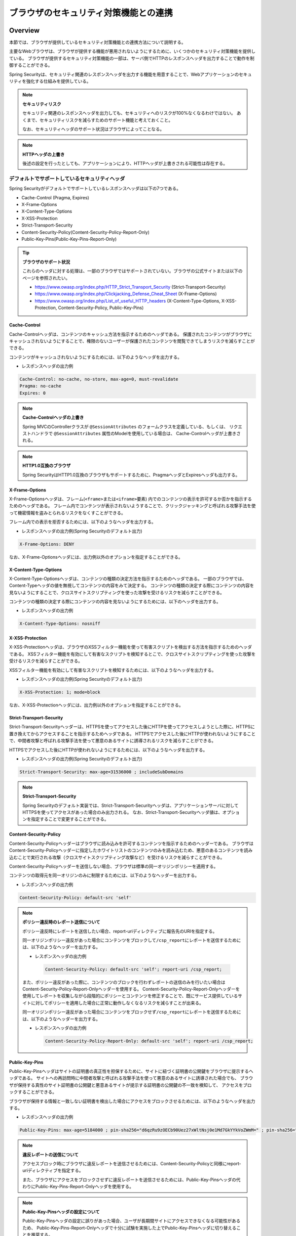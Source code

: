 .. _SpringSecurityLinkageWithBrowser:

ブラウザのセキュリティ対策機能との連携
================================================================================

.. only:: html

 .. contents:: 目次
    :local:

Overview
--------------------------------------------------------------------------------

本節では、ブラウザが提供しているセキュリティ対策機能との連携方法について説明する。

主要なWebブラウザは、ブラウザが提供する機能が悪用されないようにするために、いくつかのセキュリティ対策機能を提供している。
ブラウザが提供するセキュリティ対策機能の一部は、サーバ側でHTTPのレスポンスヘッダを出力することで動作を制御することができる。

Spring Securityは、セキュリティ関連のレスポンスヘッダを出力する機能を用意することで、Webアプリケーションのセキュリティを強化する仕組みを提供している。

.. note:: **セキュリティリスク**

    セキュリティ関連のレスポンスヘッダを出力しても、セキュリティへのリスクが100%なくなるわけではない。
    あくまで、セキュリティリスクを減らすためのサポート機能と考えておくこと。

    なお、セキュリティヘッダのサポート状況はブラウザによってことなる。

.. note:: **HTTPヘッダの上書き**

    後述の設定を行ったとしても、アプリケーションにより、HTTPヘッダが上書きされる可能性は存在する。

デフォルトでサポートしているセキュリティヘッダ
^^^^^^^^^^^^^^^^^^^^^^^^^^^^^^^^^^^^^^^^^^^^^^^^^^^^^^^^^^^^^^^^^^^^^^^^^^^^^^^^

Spring Securityがデフォルトでサポートしているレスポンスヘッダは以下の7つである。

* Cache-Control (Pragma, Expires)
* X-Frame-Options
* X-Content-Type-Options
* X-XSS-Protection
* Strict-Transport-Security
* Content-Security-Policy(Content-Security-Policy-Report-Only)
* Public-Key-Pins(Public-Key-Pins-Report-Only)

.. tip:: **ブラウザのサポート状況**

    これらのヘッダに対する処理は、一部のブラウザではサポートされていない。ブラウザの公式サイトまたは以下のページを参照されたい。

    * https://www.owasp.org/index.php/HTTP_Strict_Transport_Security (Strict-Transport-Security)
    * https://www.owasp.org/index.php/Clickjacking_Defense_Cheat_Sheet (X-Frame-Options)
    * https://www.owasp.org/index.php/List_of_useful_HTTP_headers (X-Content-Type-Options, X-XSS-Protection, Content-Security-Policy, Public-Key-Pins)


Cache-Control
""""""""""""""""""""""""""""""""""""""""""""""""""""""""""""""""""""""""""""""""

Cache-Controlヘッダは、コンテンツのキャッシュ方法を指示するためのヘッダである。
保護されたコンテンツがブラウザにキャッシュされないようにすることで、権限のないユーザーが保護されたコンテンツを閲覧できてしまうリスクを減らすことができる。

コンテンツがキャッシュされないようにするためには、以下のようなヘッダを出力する。

* レスポンスヘッダの出力例

.. code-block:: text

    Cache-Control: no-cache, no-store, max-age=0, must-revalidate
    Pragma: no-cache
    Expires: 0

.. note:: **Cache-Controlヘッダの上書き**

    Spring MVCのControllerクラスが \ ``@SessionAttributes`` \のフォームクラスを定義している、もしくは、
    リクエストハンドラで \ ``@SessionAttributes`` \属性のModelを使用している場合は、 Cache-Controlヘッダが上書きされる。

.. note:: **HTTP1.0互換のブラウザ**

    Spring SecurityはHTTP1.0互換のブラウザもサポートするために、PragmaヘッダとExpiresヘッダも出力する。


X-Frame-Options
""""""""""""""""""""""""""""""""""""""""""""""""""""""""""""""""""""""""""""""""

X-Frame-Optionsヘッダは、フレーム(\ ``<frame>``\ または\ ``<iframe>``\ 要素) 内でのコンテンツの表示を許可するか否かを指示するためのヘッダである。
フレーム内でコンテンツが表示されないようすることで、クリックジャッキングと呼ばれる攻撃手法を使って機密情報を盗みとられるリスクをなくすことができる。

フレーム内での表示を拒否するためには、以下のようなヘッダを出力する。

* レスポンスヘッダの出力例(Spring Securityのデフォルト出力)

.. code-block:: text

    X-Frame-Options: DENY

なお、X-Frame-Optionsヘッダには、出力例以外のオプションを指定することができる。

X-Content-Type-Options
""""""""""""""""""""""""""""""""""""""""""""""""""""""""""""""""""""""""""""""""

X-Content-Type-Optionsヘッダは、コンテンツの種類の決定方法を指示するためのヘッダである。
一部のブラウザでは、Content-Typeヘッダの値を無視してコンテンツの内容をみて決定する。
コンテンツの種類の決定する際にコンテンツの内容を見ないようにすることで、クロスサイトスクリプティングを使った攻撃を受けるリスクを減らすことができる。

コンテンツの種類の決定する際にコンテンツの内容を見ないようにするためには、以下のヘッダを出力する。

* レスポンスヘッダの出力例

.. code-block:: text

    X-Content-Type-Options: nosniff


X-XSS-Protection
""""""""""""""""""""""""""""""""""""""""""""""""""""""""""""""""""""""""""""""""

X-XSS-Protectionヘッダは、ブラウザのXSSフィルター機能を使って有害スクリプトを検出する方法を指示するためのヘッダである。
XSSフィルター機能を有効にして有害なスクリプトを検知するとこで、クロスサイトスクリプティングを使った攻撃を受けるリスクを減らすことができる。

XSSフィルター機能を有効にして有害なスクリプトを検知するためには、以下のようなヘッダを出力する。

* レスポンスヘッダの出力例(Spring Securityのデフォルト出力)

.. code-block:: text

    X-XSS-Protection: 1; mode=block

なお、X-XSS-Protectionヘッダには、出力例以外のオプションを指定することができる。

Strict-Transport-Security
""""""""""""""""""""""""""""""""""""""""""""""""""""""""""""""""""""""""""""""""

Strict-Transport-Securityヘッダーは、HTTPSを使ってアクセスした後にHTTPを使ってアクセスしようとした際に、HTTPSに置き換えてからアクセスすることを指示するためヘッダである。
HTTPSでアクセスした後にHTTPが使われないようにすることで、中間者攻撃と呼ばれる攻撃手法を使って悪意のあるサイトに誘導されるリスクを減らすことができる。

HTTPSでアクセスした後にHTTPが使われないようにするためには、以下のようなヘッダを出力する。

* レスポンスヘッダの出力例(Spring Securityのデフォルト出力)

.. code-block:: text

    Strict-Transport-Security: max-age=31536000 ; includeSubDomains

.. note:: **Strict-Transport-Security**

    Spring Securityのデフォルト実装では、Strict-Transport-Securityヘッダは、アプリケーションサーバに対してHTTPSを使ってアクセスがあった場合のみ出力される。
    なお、Strict-Transport-Securityヘッダ値は、オプションを指定することで変更することができる。

Content-Security-Policy
""""""""""""""""""""""""""""""""""""""""""""""""""""""""""""""""""""""""""""""""

Content-Security-Policyヘッダーはブラウザに読み込みを許可するコンテンツを指示するためのヘッダーである。
ブラウザはContent-Security-Policyヘッダーに指定したホワイトリストのコンテンツのみを読み込むため、悪意のあるコンテンツを読み込むことで実行される攻撃（クロスサイトスクリプティング攻撃など）を受けるリスクを減らすことができる。

Content-Security-Policyヘッダーを送信しない場合、ブラウザは標準の同一オリジンポリシーを適用する。

コンテンツの取得元を同一オリジンのみに制限するためには、以下のようなヘッダーを出力する。

* レスポンスヘッダの出力例

.. code-block:: text

    Content-Security-Policy: default-src 'self'

.. note:: **ポリシー違反時のレポート送信について**

    ポリシー違反時にレポートを送信したい場合、report-uriディレクティブに報告先のURIを指定する。

    同一オリジンポリシー違反があった場合にコンテンツをブロックして\ ``/csp_report``\ にレポートを送信するためには、以下のようなヘッダーを出力する。

    * レスポンスヘッダの出力例

     .. code-block:: text

        Content-Security-Policy: default-src 'self'; report-uri /csp_report;

    また、ポリシー違反があった際に、コンテンツのブロックを行わずレポートの送信のみを行いたい場合はContent-Security-Policy-Report-Onlyヘッダーを使用する。
    Content-Security-Policy-Report-Onlyヘッダーを使用してレポートを収集しながら段階的にポリシーとコンテンツを修正することで、既にサービス提供しているサイトに対してポリシーを適用した場合に正常に動作しなくなるリスクを減らすことが出来る。

    同一オリジンポリシー違反があった場合にコンテンツをブロックせず\ ``/csp_report``\ にレポートを送信するためには、以下のようなヘッダーを出力する。

    * レスポンスヘッダの出力例

     .. code-block:: text

        Content-Security-Policy-Report-Only: default-src 'self'; report-uri /csp_report;

Public-Key-Pins
""""""""""""""""""""""""""""""""""""""""""""""""""""""""""""""""""""""""""""""""

Public-Key-Pinsヘッダはサイトの証明書の真正性を担保するために、サイトに紐づく証明書の公開鍵をブラウザに提示するヘッダである。
サイトへの再訪問時に中間者攻撃と呼ばれる攻撃手法を使って悪意のあるサイトに誘導された場合でも、
ブラウザが保持する真性のサイト証明書の公開鍵と悪意あるサイトが提示する証明書の公開鍵の不一致を検知して、
アクセスをブロックすることができる。

ブラウザが保持する情報と一致しない証明書を検出した場合にアクセスをブロックさせるためには、以下のようなヘッダを出力する。

* レスポンスヘッダの出力例

.. code-block:: text

    Public-Key-Pins: max-age=5184000 ; pin-sha256="d6qzRu9zOECb90Uez27xWltNsj0e1Md7GkYYkVoZWmM=" ; pin-sha256="E9CZ9INDbd+2eRQozYqqbQ2yXLVKB9+xcprMF+44U1g="

.. note:: **違反レポートの送信について**

    アクセスブロック時にブラウザに違反レポートを送信させるためには、Content-Security-Policyと同様にreport-uriディレクティブを指定する。

    また、ブラウザにアクセスをブロックさせずに違反レポートを送信させるためには、Public-Key-Pinsヘッダの代わりにPublic-Key-Pins-Report-Onlyヘッダを使用する。

.. note:: **Public-Key-Pinsヘッダの設定について**

    Public-Key-Pinsヘッダの設定に誤りがあった場合、ユーザが長期間サイトにアクセスできなくなる可能性があるため、
    Public-Key-Pins-Report-Onlyヘッダで十分に試験を実施した上でPublic-Key-Pinsヘッダに切り替えることを推奨する。

How to use
--------------------------------------------------------------------------------

セキュリティヘッダ出力機能の適用
^^^^^^^^^^^^^^^^^^^^^^^^^^^^^^^^^^^^^^^^^^^^^^^^^^^^^^^^^^^^^^^^^^^^^^^^^^^^^^^^

前述のセキュリティヘッダ出力機能を適用する方法を説明する。

セキュリティヘッダ出力機能は、Spring 3.2から追加された機能で以下のセキュリティヘッダ以外はデフォルトで適用されるようになっている。 

* Content-Security-Policy
* Public-Key-Pins

そのため、デフォルトで適用されるセキュリティヘッダ出力機能を有効にするための特別な定義は不要である。 
なお、デフォルトで適用されるセキュリティヘッダ出力機能を適用したくない場合は、明示的に無効化する必要がある。 

セキュリティヘッダ出力機能を無効化する場合は、以下のようなbean定義を行う。

* spring-security.xmlの定義例

.. code-block:: xml

    <sec:http>
        <!-- omitted -->
        <sec:headers disabled="true"/> <!-- disabled属性にtrueを設定して無効化 -->
        <!-- omitted -->
    </sec:http>


セキュリティヘッダの選択
^^^^^^^^^^^^^^^^^^^^^^^^^^^^^^^^^^^^^^^^^^^^^^^^^^^^^^^^^^^^^^^^^^^^^^^^^^^^^^^^

出力するセキュリティヘッダを選択したい場合は、以下のようなbean定義を行う。
ここではSpring Securityが提供しているすべてのセキュリティヘッダを出力する例になっているが、実際には必要なものだけ指定すること。

* spring-security.xmlの定義例

.. code-block:: xml

    <sec:headers defaults-disabled="true"> <!-- (1) -->
        <sec:cache-control/> <!-- (2) -->
        <sec:frame-options/> <!-- (3) -->
        <sec:content-type-options/> <!-- (4) -->
        <sec:xss-protection/> <!-- (5) -->
        <sec:hsts/> <!-- (6) -->
        <sec:content-security-policy policy-directives="default-src 'self'" /> <!-- (7) -->
        <sec:hpkp report-uri="https://www.example.net/hpkp-report"> <!-- (8) -->
            <sec:pins>
                <sec:pin algorithm="sha256">d6qzRu9zOECb90Uez27xWltNsj0e1Md7GkYYkVoZWmM=</sec:pin>
                <sec:pin algorithm="sha256">E9CZ9INDbd+2eRQozYqqbQ2yXLVKB9+xcprMF+44U1g=</sec:pin>
            </sec:pins>
        </sec:hpkp>
    </sec:headers>

.. tabularcolumns:: |p{0.10\linewidth}|p{0.90\linewidth}|
.. list-table::
    :header-rows: 1
    :widths: 10 90

    * - 項番
      - 説明
    * - | (1)
      - | まずデフォルトで適用されるヘッダ出力を行うコンポーネント登録を無効化する。
    * - | (2)
      - | Cache-Control(Pragma, Expires)ヘッダを出力するコンポーネントを登録する。
    * - | (3)
      - | Frame-Optionsヘッダを出力するコンポーネントを登録する。
    * - | (4)
      - | X-Content-Type-Optionsヘッダを出力するコンポーネントを登録する。
    * - | (5)
      - | X-XSS-Protectionヘッダを出力するコンポーネントを登録する。
    * - | (6)
      - | Strict-Transport-Securityヘッダを出力するコンポーネントを登録する。
    * - | (7)
      - | Content-Security-PolicyヘッダまたはContent-Security-Policy-Report-Onlyヘッダを出力するコンポーネントを登録する。
    * - | (8)
      - | Public-Key-PinsヘッダまたはPublic-Key-Pins-Report-Onlyヘッダを出力するコンポーネントを登録する。

        * サイトの提示する証明書の公開鍵が一致しなかった場合、アクセスをブロックせず\ ``https://www.example.net/hpkp-report``\ に違反レポートの送信を行う。
        * 証明書の危殆化や期限切れなどの理由で証明書を更新した際に公開鍵の不一致が発生しないようにするために、バックアップ用の公開鍵の情報も設定している。


.. note:: **Public-Key-Pinsヘッダの出力について**

    Spring Securityのデフォルトの設定では、Public-Key-Pinsヘッダではなく、Public-Key-Pins-Report-Onlyヘッダが出力される。

    また、Spring Securityのデフォルト実装では、Public-Key-Pinsヘッダは、アプリケーションサーバに対してHTTPSを使ってアクセスがあった場合のみ出力される。


また、不要なものだけ無効化する方法も存在する。 

* spring-security.xmlの定義例
    
.. code-block:: xml 

    <sec:headers>
        <sec:cache-control disabled="true"/> <!-- disabled属性にtrueを設定して無効化 --> 
    </sec:headers>

上記の例だと、Cache-Control関連のヘッダだけが出力されなくなる。 

セキュリティヘッダの詳細については\ `公式リファレンス <http://docs.spring.io/spring-security/site/docs/4.1.4.RELEASE/reference/htmlsingle/#default-security-headers>`_\ を参照されたい。


セキュリティヘッダのオプション指定
^^^^^^^^^^^^^^^^^^^^^^^^^^^^^^^^^^^^^^^^^^^^^^^^^^^^^^^^^^^^^^^^^^^^^^^^^^^^^^^^

以下のヘッダでは、Spring Securityがデフォルトで出力する内容を変更することができる。

* X-Frame-Options
* X-XSS-Protection
* Strict-Transport-Security
* Content-Security-Policy(Content-Security-Policy-Report-Only)
* Public-Key-Pins(Public-Key-Pins-Report-Only)

Spring Securityのbean定義を変更することで、各要素の属性にオプション\ [#fSpringSecurityLinkageWithBrowser2]_\ を指定することができる。

* spring-security.xmlの定義例

.. code-block:: xml

    <sec:frame-options policy="SAMEORIGIN" />

.. [#fSpringSecurityLinkageWithBrowser2] 各要素で指定できるオプションは http://docs.spring.io/spring-security/site/docs/4.1.4.RELEASE/reference/htmlsingle/#nsa-headers を参照されたい。

カスタムヘッダの出力
^^^^^^^^^^^^^^^^^^^^^^^^^^^^^^^^^^^^^^^^^^^^^^^^^^^^^^^^^^^^^^^^^^^^^^^^^^^^^^^^

Spring Securityがデフォルトで用意していないヘッダを出力することもできる。

以下のヘッダを出力するケースの例を説明する。

.. code-block:: text

    X-WebKit-CSP: default-src 'self'

上記のヘッダを出力する場合は、以下のようなbean定義を行う。

* spring-security.xmlの定義例

.. code-block:: xml

      <sec:headers>
          <sec:header name="X-WebKit-CSP" value="default-src 'self'"/>
      </sec:headers>

.. tabularcolumns:: |p{0.10\linewidth}|p{0.90\linewidth}|
.. list-table::
    :header-rows: 1
    :widths: 10 90

    * - 項番
      - 説明
    * - | (1)
      - | \ ``<sec:headers>``\ 要素の子要素として\ ``<sec:header>`` を追加し、\ ``name``\ 属性にヘッダ名を\ ``value``\ 属性にヘッダ値を指定する。

リクエストパターン毎のセキュリティヘッダの出力
^^^^^^^^^^^^^^^^^^^^^^^^^^^^^^^^^^^^^^^^^^^^^^^^^^^^^^^^^^^^^^^^^^^^^^^^^^^^^^^^

Spring Securityは、\ ``RequestMatcher``\ インタフェースの仕組みを利用して、リクエストのパターン毎にセキュリティヘッダの出力を制御することも可能である。

例えば、保護対象のコンテンツが\ ``/secure/``\ というパスの配下に格納されていて、保護対象のコンテンツへアクセスした時だけCache-Controlヘッダを出力する場合は、以下のようなbean定義を行う。

* spring-security.xmlの定義例

.. code-block:: xml

    <!-- (1) -->
    <bean id="secureCacheControlHeadersWriter"
          class="org.springframework.security.web.header.writers.DelegatingRequestMatcherHeaderWriter">
        <constructor-arg>
            <bean class="org.springframework.security.web.util.matcher.AntPathRequestMatcher">
                <constructor-arg value="/secure/**"/>
            </bean>
        </constructor-arg>
        <constructor-arg>
            <bean class="org.springframework.security.web.header.writers.CacheControlHeadersWriter"/>
        </constructor-arg>
    </bean>

    <sec:http>
        <!-- omitted -->
        <sec:headers>
            <sec:header ref="secureCacheControlHeadersWriter"/> <!-- (2) -->
        </sec:headers>
        <!-- omitted -->
    </sec:http>

.. tabularcolumns:: |p{0.10\linewidth}|p{0.90\linewidth}|
.. list-table::
    :header-rows: 1
    :widths: 10 90

    * - 項番
      - 説明
    * - | (1)
      - | \ ``RequestMatcher``\ と\ ``HeadersWriter``\ インタフェースの実装クラスを指定して\ ``DelegatingRequestMatcherHeaderWriter``\ クラスのbeanを定義する。
    * - | (2)
      - | \ ``<sec:headers>``\ 要素の子要素として\ ``<sec:header>`` を追加し、\ ``ref``\ 属性に(1)で定義した\ ``HeaderWriter``\ のbeanを指定する。


.. raw:: latex

   \newpage

